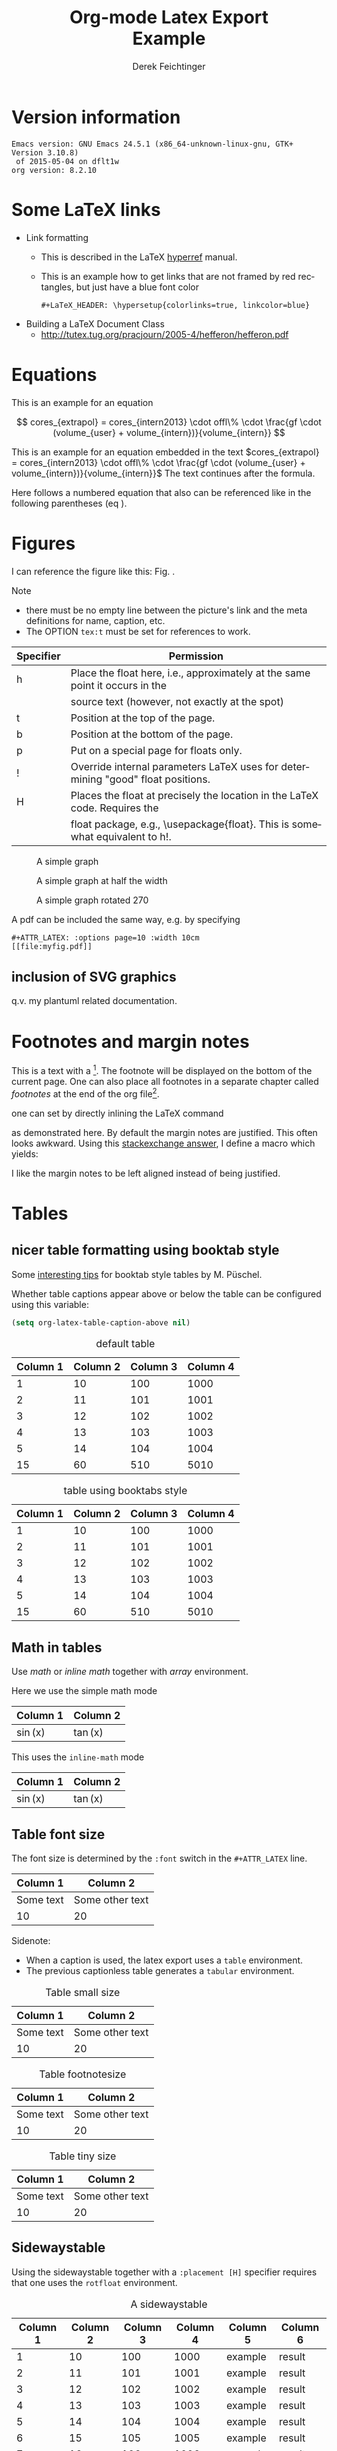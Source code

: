 # this is an org macro for defining linebreaks for fields like the title or authors
# it contains definitions for both latex and html
# from http://emacs.stackexchange.com/questions/255/new-line-in-title-of-an-org-mode-exported-html-document
#+MACRO: NEWLINE @@latex:\\@@ @@html:<br>@@

#+TITLE: Org-mode Latex Export {{{NEWLINE}}} Example
# #+DATE: <2015-07-25 Sat>
#+AUTHOR: Derek Feichtinger
#+EMAIL: derek.feichtinger@psi.ch
#+OPTIONS: ':nil *:t -:t ::t <:t H:3 \n:nil ^:t arch:headline
#+OPTIONS: author:t c:nil d:(not "LOGBOOK") date:t
#+OPTIONS: e:t email:nil f:t inline:t num:t p:nil pri:nil stat:t
#+OPTIONS: tags:t tasks:t tex:t timestamp:t toc:t todo:t |:t

# if the creator option is t, then use the string from CREATOR or the
# default if that is not set. The string is put at the end of the
# document.
#+OPTIONS: creator:t
# #+CREATOR: Emacs 24.3.1 (Org mode 8.2.5h)
#+DESCRIPTION:
#+EXCLUDE_TAGS: noexport
#+KEYWORDS:
#+LANGUAGE: en
#+SELECT_TAGS: export

# #+OPTIONS: texht:t
#+LATEX_CLASS: article
#+LATEX_CLASS_OPTIONS: [koma,a4paper]
#+LATEX_HEADER: \hypersetup{colorlinks=true, linkcolor=blue}

# LATEX_HEADER_EXTRA lines will not be loaded when previewing LaTeX snippets
#+LATEX_HEADER_EXTRA: \usepackage{units}
#+LATEX_HEADER_EXTRA: \usepackage{comment}

# Needed for rotating floats, e.g. for placing the sidewaystable
#+LATEX_HEADER_EXTRA: \usepackage{rotfloat}

# lmodern provides Latin Modern Type1 fonts. If this is left
# out, Type3 fonts are used which results in a document from
# which one cannot copy (symbol crap) and that is not searchable
#+LATEX_HEADER_EXTRA: \usepackage{lmodern}

# booktabs can be used for getting a nicer table style with
# thicker lines on top and on the bottom
#+LATEX_HEADER_EXTRA: \usepackage{booktabs}

# Index creation
#+LATEX_HEADER_EXTRA: \usepackage{makeidx}
#+LATEX_HEADER_EXTRA: \makeindex

# I define a useful macro for marking index words
#+BEGIN_LaTeX
\DeclareRobustCommand{\myindex}[1]{#1\index{#1}}
#+END_LaTeX

# For export to ODT
# #+OPTIONS: LaTeX:t
# #+OPTIONS: tex:imagemagick
# #+OPTIONS: tex:dvipng


* Version information
  #+BEGIN_SRC emacs-lisp :results output :exports results
    (princ (concat (format "Emacs version: %s\n" (emacs-version))
                   (format "org version: %s\n" (org-version))))
    
  #+END_SRC

  #+RESULTS:
  : Emacs version: GNU Emacs 24.5.1 (x86_64-unknown-linux-gnu, GTK+ Version 3.10.8)
  :  of 2015-05-04 on dflt1w
  : org version: 8.2.10

* Some LaTeX links
  - Link formatting
    - This is described in the LaTeX [[http://mirror.unl.edu/ctan/macros/latex/contrib/hyperref/doc/manual.pdf][hyperref]] manual.
    - This is an example how to get links that are not framed by red
      rectangles, but just have a blue font color
      #+BEGIN_EXAMPLE
      #+LaTeX_HEADER: \hypersetup{colorlinks=true, linkcolor=blue}
      #+END_EXAMPLE
  - Building a LaTeX Document Class
    - http://tutex.tug.org/pracjourn/2005-4/hefferon/hefferon.pdf

* Equations
  
This is an example for an equation

$$
  cores_{extrapol} = cores_{intern2013} \cdot offl\% \cdot \frac{gf \cdot (volume_{user} + volume_{intern})}{volume_{intern}}
$$

#+LATEX: \vspace{0.1\textheight}

This is an example for an equation embedded in the text 
$cores_{extrapol} = cores_{intern2013} \cdot offl\% \cdot \frac{gf \cdot (volume_{user} + volume_{intern})}{volume_{intern}}$
The text continues after the formula.

#+LATEX: \vspace{0.1\textheight}

Here follows a numbered equation that also can be referenced like in the following
parentheses (eq \ref{eq_1}).
\begin{equation}
  \label{eq_1}
  cores_{extrapol} = cores_{intern2013} \cdot offl\% \cdot \frac{gf \cdot (volume_{user} + volume_{intern})}{volume_{intern}}
\end{equation}

# Units should be typeset differently from math symbols. This can be done using
# the =units.sty= package that can be loaded in a =#+LATEX_HEADER_EXTRA: \usepackage{units}=
# definition.

# $$
# \unit[20]{s} \cdot \unit[9.81]{m/s^2} = \unit[196.2]{m/s} 
# $$


#+LaTeX: \pagebreak

* Figures

  I can reference the figure like this: Fig. \ref{fig_simplegraph1}.

  Note
  - there must be no empty line between the picture's link and the meta
    definitions for name, caption, etc.
  - The OPTION =tex:t= must be set for references to work.

  | Specifier | Permission                                                                      |
  |-----------+---------------------------------------------------------------------------------|
  | h         | Place the float here, i.e., approximately at the same point it occurs in the    |
  |           | source text (however, not exactly at the spot)                                  |
  | t         | Position at the top of the page.                                                |
  | b         | Position at the bottom of the page.                                             |
  | p         | Put on a special page for floats only.                                          |
  | !         | Override internal parameters LaTeX uses for determining "good" float positions. |
  | H         | Places the float at precisely the location in the LaTeX code. Requires the      |
  |           | float package, e.g., \usepackage{float}. This is somewhat equivalent to h!.                                                                                   |

  #+NAME: fig_simplegraph1
  #+CAPTION: A simple graph
  #+ATTR_LaTeX: :width 0.8\textwidth :float t :placement [H]
  [[file:../beamer/fig/simplegraph1.png]]

  #+NAME: fig_simplegraph1b
  #+CAPTION: A simple graph at half the width
  #+ATTR_LaTeX: :width 0.4\textwidth :float t :placement [H]
  [[file:../beamer/fig/simplegraph1.png]]

  #+NAME: fig_simplegraph1c
  #+CAPTION: A simple graph rotated 270\textdegree
  #+ATTR_LaTeX: :width 0.8\textwidth :float t :placement [H] :options angle=270
  [[file:../beamer/fig/simplegraph1.png]]
  
  A pdf can be included the same way, e.g. by specifying
  #+BEGIN_EXAMPLE
  #+ATTR_LATEX: :options page=10 :width 10cm
  [[file:myfig.pdf]]
  #+END_EXAMPLE

** inclusion of SVG graphics

   q.v. my plantuml related documentation.
   
* Footnotes and margin notes

   This is a text with a \myindex{footnote} [fn:1]. The footnote will be displayed
   on the bottom of the current page. One can also place all footnotes
   in a separate chapter called /footnotes/ at the end of the org file[fn:2].

   #+BEGIN_LaTeX
     \newcommand{\mymarginpar}[1]{%
       \marginpar[\raggedleft#1]{\raggedright#1}}   
   #+END_LaTeX
   \myindex{Margin notes} one can set by directly inlining the LaTeX command
   #+LATEX:\marginpar{\textit{a default margin note}}
   as demonstrated here. By default the margin notes are justified. This often
   looks awkward. Using this [[http://tex.stackexchange.com/questions/32173/raggedouter-to-typeset-marginal-text-in-twoside-book][stackexchange answer]], I define a macro which yields:

   I like the margin notes to be left aligned instead of being justified.
   #+LATEX:\mymarginpar{\textit{a left aligned margin note that looks nicer}}
   
* Tables
** nicer table formatting using booktab style

   Some [[http://www.inf.ethz.ch/personal/markusp/teaching/guides/guide-tables.pdf][interesting tips]] for booktab style tables by M. Püschel.
  
  Whether table captions appear above or below the table can be configured using this
  variable:
  #+BEGIN_SRC emacs-lisp
    (setq org-latex-table-caption-above nil)
  #+END_SRC

   #+NAME: tblDefault
   #+CAPTION: default table
   #+ATTR_LATEX: :placement [H]
   | Column 1 | Column 2 | Column 3 | Column 4 |
   |----------+----------+----------+----------|
   |        1 |       10 |      100 |     1000 |
   |        2 |       11 |      101 |     1001 |
   |        3 |       12 |      102 |     1002 |
   |        4 |       13 |      103 |     1003 |
   |        5 |       14 |      104 |     1004 |
   |----------+----------+----------+----------|
   |       15 |       60 |      510 |     5010 |
   #+TBLFM: @>$1..@$4=vsum(@I..II)

   #+NAME: tblBooktabs
   #+CAPTION: table using booktabs style
   #+ATTR_LATEX: :placement [H] :booktabs t
   | Column 1 | Column 2 | Column 3 | Column 4 |
   |----------+----------+----------+----------|
   |        1 |       10 |      100 |     1000 |
   |        2 |       11 |      101 |     1001 |
   |        3 |       12 |      102 |     1002 |
   |        4 |       13 |      103 |     1003 |
   |        5 |       14 |      104 |     1004 |
   |----------+----------+----------+----------|
   |       15 |       60 |      510 |     5010 |
   #+TBLFM: @>$1..@$4=vsum(@I..II)

  

** Math in tables

   Use /math/ or /inline math/ together with /array/ environment.

   Here we use the simple math mode
   #+ATTR_LaTeX: :mode math :environment array
   | Column 1 | Column 2 |
   |----------+----------|
   | \sin(x)  | \tan(x)  |

   This uses the =inline-math= mode
   #+ATTR_LaTeX: :mode inline-math :environment array
   | Column 1 | Column 2 |
   |----------+----------|
   | \sin(x)  | \tan(x)  |


** Table font size

   The font size is determined by the =:font= switch in the =#+ATTR_LATEX= line.
   #+ATTR_LATEX: :placement [H]
   | Column 1  | Column 2        |
   |-----------+-----------------|
   | Some text | Some other text |
   | 10        | 20              |

   Sidenote:
   - When a caption is used, the latex export uses a =table=
     environment.
   - The previous captionless table generates a =tabular=
     environment.

   #+CAPTION: Table small size
   #+ATTR_LATEX: :placement [H] :font \small
   | Column 1  | Column 2        |
   |-----------+-----------------|
   | Some text | Some other text |
   | 10        | 20              |

   #+CAPTION: Table footnotesize
   #+ATTR_LATEX: :placement [H] :font \footnotesize
   | Column 1  | Column 2        |
   |-----------+-----------------|
   | Some text | Some other text |
   | 10        | 20              |

   #+CAPTION: Table tiny size
   #+ATTR_LATEX: :placement [H] :font \tiny
   | Column 1  | Column 2        |
   |-----------+-----------------|
   | Some text | Some other text |
   | 10        | 20              |


** Sidewaystable

   Using the sidewaystable together with a =:placement [H]= specifier
   requires that one uses the =rotfloat= environment.

   #+NAME: tblSideways
   #+CAPTION: A sidewaystable
   #+ATTR_LATEX: :font \footnotesize :float sidewaystable :placement [H]
   | Column 1 | Column 2 | Column 3 | Column 4 | Column 5 | Column 6 |
   |----------+----------+----------+----------+----------+----------|
   |        1 |       10 |      100 |     1000 | example  | result   |
   |        2 |       11 |      101 |     1001 | example  | result   |
   |        3 |       12 |      102 |     1002 | example  | result   |
   |        4 |       13 |      103 |     1003 | example  | result   |
   |        5 |       14 |      104 |     1004 | example  | result   |
   |        6 |       15 |      105 |     1005 | example  | result   |
   |        7 |       16 |      106 |     1006 | example  | result   |
   
** COMMENT DOES NOT WORK: Radio tables and skipping columns and rows

   The reason why it does not work is that the feature is only
   implemented for some modes. Org is not among them.
   See Org info chapter: /A.6.2 A LaTeX example of radio tables/.
   
   The =:splice t= setting in the following ORGTBL definition
   will result in only the table's body lines to be returned,
   and not to wrap them into a tabular environment.

   # NOTE: This example only works if the comment environment has been
   # included.
   
# BEGIN RECEIVE ORGTBL salesfigures
# END RECEIVE ORGTBL salesfigures

*** COMMENT location of the src table

   #+ORGTBL: SEND salesfigures orgtbl-to-latex :splice t :skip 2
   | Month | Days | Nr sold | per day |
   |-------+------+---------+---------|
   | Jan   |   23 |      55 |     2.4 |
   | Feb   |   21 |      16 |     0.8 |
   | March |   22 |     278 |    12.6 |
   #+TBLFM: $4=$3/$2;%.1f



* Text font size
  #+LATEX:\Huge
  Text Example
  #+LATEX:\huge
  Text Example
  #+LATEX:\LARGE
  Text Example
  #+LATEX:\Large
  Text Example
  #+LATEX:\large
  Text Example
  #+LATEX:\normalsize (default)
  Text Example
  #+LATEX:\small
  Text Example
  #+LATEX:\footnotesize
  Text Example
  #+LATEX:\scriptsize
  Text Example
  #+LATEX:\tiny
  Text Example
  #+LATEX:\normalsize (default)

* Index creation

  Must be solved by including LaTeX source commands:
  - Requires in the preamble
    - =\usepackage{makeidx}=
    - =\makeindex=
  - Mark up words by =\index{word}=
  - At the location where the index should apear, use =\printindex=
  - to render the document, a call to the =makeindex= binary needs to
    be added in the build command. I use the following definition in
    my =init.el=.
    #+BEGIN_SRC emacs-lisp
      (setq org-latex-pdf-process
            (let
                ((cmd (concat "pdflatex -shell-escape -interaction nonstopmode"
                              " -output-directory %o %f")))
              (list cmd
                    "cd %o; if test -r %b.idx; then makeindex %b.idx; fi"
                    cmd
                    cmd)))
    #+END_SRC


  #+LATEX:\printindex

* Footnotes

  # No indentation is allowed for footnotes

[fn:1] This is the footnote text
[fn:2] this is a footnote from the end of the org document
* COMMENT org babel settings

Local variables:
org-confirm-babel-evaluate: nil
org-export-babel-evaluate: nil
End:
